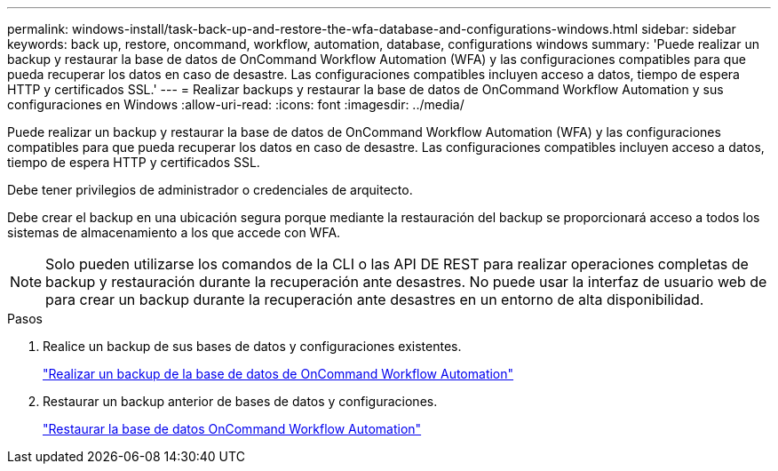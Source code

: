 ---
permalink: windows-install/task-back-up-and-restore-the-wfa-database-and-configurations-windows.html 
sidebar: sidebar 
keywords: back up, restore, oncommand, workflow, automation, database, configurations windows 
summary: 'Puede realizar un backup y restaurar la base de datos de OnCommand Workflow Automation (WFA) y las configuraciones compatibles para que pueda recuperar los datos en caso de desastre. Las configuraciones compatibles incluyen acceso a datos, tiempo de espera HTTP y certificados SSL.' 
---
= Realizar backups y restaurar la base de datos de OnCommand Workflow Automation y sus configuraciones en Windows
:allow-uri-read: 
:icons: font
:imagesdir: ../media/


[role="lead"]
Puede realizar un backup y restaurar la base de datos de OnCommand Workflow Automation (WFA) y las configuraciones compatibles para que pueda recuperar los datos en caso de desastre. Las configuraciones compatibles incluyen acceso a datos, tiempo de espera HTTP y certificados SSL.

Debe tener privilegios de administrador o credenciales de arquitecto.

Debe crear el backup en una ubicación segura porque mediante la restauración del backup se proporcionará acceso a todos los sistemas de almacenamiento a los que accede con WFA.


NOTE: Solo pueden utilizarse los comandos de la CLI o las API DE REST para realizar operaciones completas de backup y restauración durante la recuperación ante desastres. No puede usar la interfaz de usuario web de para crear un backup durante la recuperación ante desastres en un entorno de alta disponibilidad.

.Pasos
. Realice un backup de sus bases de datos y configuraciones existentes.
+
link:reference-backing-up-of-the-oncommand-workflow-automation-database.html["Realizar un backup de la base de datos de OnCommand Workflow Automation"]

. Restaurar un backup anterior de bases de datos y configuraciones.
+
link:concept-restoring-the-wfa-database.html["Restaurar la base de datos OnCommand Workflow Automation"]


